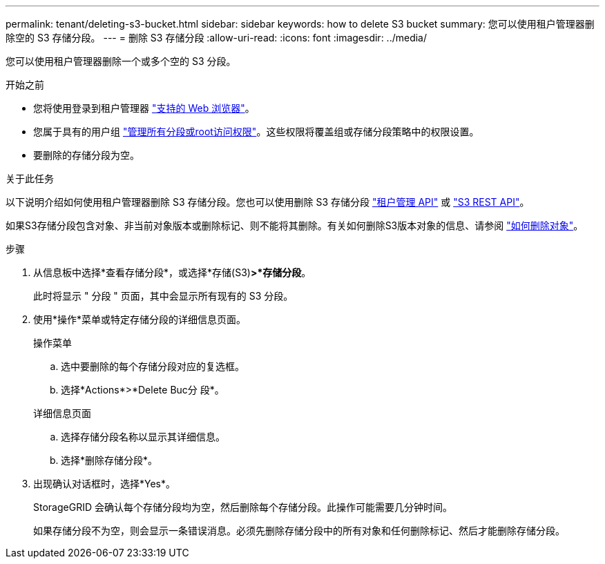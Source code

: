 ---
permalink: tenant/deleting-s3-bucket.html 
sidebar: sidebar 
keywords: how to delete S3 bucket 
summary: 您可以使用租户管理器删除空的 S3 存储分段。 
---
= 删除 S3 存储分段
:allow-uri-read: 
:icons: font
:imagesdir: ../media/


[role="lead"]
您可以使用租户管理器删除一个或多个空的 S3 分段。

.开始之前
* 您将使用登录到租户管理器 link:../admin/web-browser-requirements.html["支持的 Web 浏览器"]。
* 您属于具有的用户组 link:tenant-management-permissions.html["管理所有分段或root访问权限"]。这些权限将覆盖组或存储分段策略中的权限设置。
* 要删除的存储分段为空。


.关于此任务
以下说明介绍如何使用租户管理器删除 S3 存储分段。您也可以使用删除 S3 存储分段 link:understanding-tenant-management-api.html["租户管理 API"] 或 link:../s3/operations-on-buckets.html["S3 REST API"]。

如果S3存储分段包含对象、非当前对象版本或删除标记、则不能将其删除。有关如何删除S3版本对象的信息、请参阅 link:../ilm/how-objects-are-deleted.html["如何删除对象"]。

.步骤
. 从信息板中选择*查看存储分段*，或选择*存储(S3)*>*存储分段*。
+
此时将显示 " 分段 " 页面，其中会显示所有现有的 S3 分段。

. 使用*操作*菜单或特定存储分段的详细信息页面。
+
[role="tabbed-block"]
====
.操作菜单
--
.. 选中要删除的每个存储分段对应的复选框。
.. 选择*Actions*>*Delete Buc分 段*。


--
.详细信息页面
--
.. 选择存储分段名称以显示其详细信息。
.. 选择*删除存储分段*。


--
====
. 出现确认对话框时，选择*Yes*。
+
StorageGRID 会确认每个存储分段均为空，然后删除每个存储分段。此操作可能需要几分钟时间。

+
如果存储分段不为空，则会显示一条错误消息。必须先删除存储分段中的所有对象和任何删除标记、然后才能删除存储分段。


